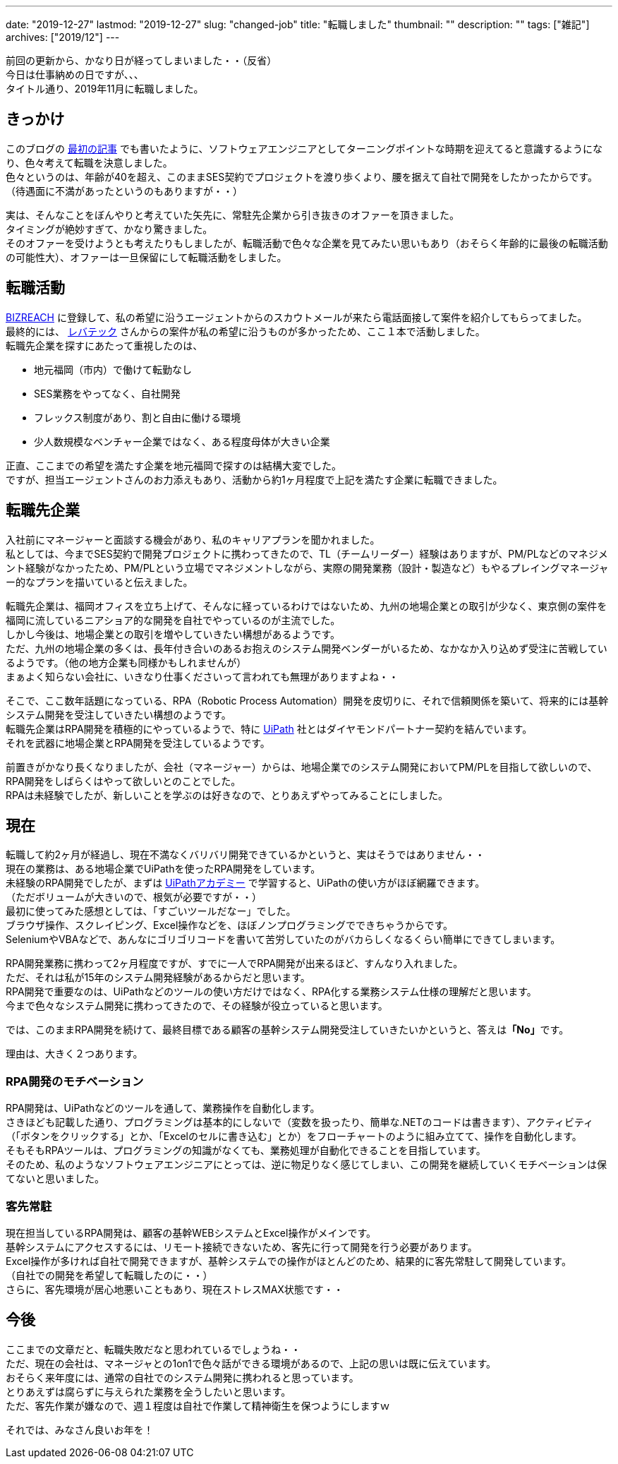 ---
date: "2019-12-27"
lastmod: "2019-12-27"
slug: "changed-job"
title: "転職しました"
thumbnail: ""
description: ""
tags: ["雑記"]
archives: ["2019/12"]
---

[%hardbreaks]
前回の更新から、かなり日が経ってしまいました・・（反省）
今日は仕事納めの日ですが、、、
タイトル通り、2019年11月に転職しました。

== きっかけ

[%hardbreaks]
このブログの link:/blog/2019/07/23/start-tech-blog/[最初の記事^] でも書いたように、ソフトウェアエンジニアとしてターニングポイントな時期を迎えてると意識するようになり、色々考えて転職を決意しました。
色々というのは、年齢が40を超え、このままSES契約でプロジェクトを渡り歩くより、腰を据えて自社で開発をしたかったからです。
（待遇面に不満があったというのもありますが・・）

[%hardbreaks]
実は、そんなことをぼんやりと考えていた矢先に、常駐先企業から引き抜きのオファーを頂きました。
タイミングが絶妙すぎて、かなり驚きました。
そのオファーを受けようとも考えたりもしましたが、転職活動で色々な企業を見てみたい思いもあり（おそらく年齢的に最後の転職活動の可能性大）、オファーは一旦保留にして転職活動をしました。

== 転職活動

[%hardbreaks]
https://www.bizreach.jp/[BIZREACH^] に登録して、私の希望に沿うエージェントからのスカウトメールが来たら電話面接して案件を紹介してもらってました。
最終的には、 https://levtech.jp/[レバテック^] さんからの案件が私の希望に沿うものが多かったため、ここ１本で活動しました。
転職先企業を探すにあたって重視したのは、

* 地元福岡（市内）で働けて転勤なし
* SES業務をやってなく、自社開発
* フレックス制度があり、割と自由に働ける環境
* 少人数規模なベンチャー企業ではなく、ある程度母体が大きい企業

[%hardbreaks]
正直、ここまでの希望を満たす企業を地元福岡で探すのは結構大変でした。
ですが、担当エージェントさんのお力添えもあり、活動から約1ヶ月程度で上記を満たす企業に転職できました。

== 転職先企業

[%hardbreaks]
入社前にマネージャーと面談する機会があり、私のキャリアプランを聞かれました。
私としては、今までSES契約で開発プロジェクトに携わってきたので、TL（チームリーダー）経験はありますが、PM/PLなどのマネジメント経験がなかったため、PM/PLという立場でマネジメントしながら、実際の開発業務（設計・製造など）もやるプレイングマネージャー的なプランを描いていると伝えました。

[%hardbreaks]
転職先企業は、福岡オフィスを立ち上げて、そんなに経っているわけではないため、九州の地場企業との取引が少なく、東京側の案件を福岡に流しているニアショア的な開発を自社でやっているのが主流でした。
しかし今後は、地場企業との取引を増やしていきたい構想があるようです。
ただ、九州の地場企業の多くは、長年付き合いのあるお抱えのシステム開発ベンダーがいるため、なかなか入り込めず受注に苦戦しているようです。（他の地方企業も同様かもしれませんが）
まぁよく知らない会社に、いきなり仕事くださいって言われても無理がありますよね・・

[%hardbreaks]
そこで、ここ数年話題になっている、RPA（Robotic Process Automation）開発を皮切りに、それで信頼関係を築いて、将来的には基幹システム開発を受注していきたい構想のようです。
転職先企業はRPA開発を積極的にやっているようで、特に https://www.uipath.com/ja/[UiPath^] 社とはダイヤモンドパートナー契約を結んでいます。
それを武器に地場企業とRPA開発を受注しているようです。

[%hardbreaks]
前置きがかなり長くなりましたが、会社（マネージャー）からは、地場企業でのシステム開発においてPM/PLを目指して欲しいので、RPA開発をしばらくはやって欲しいとのことでした。
RPAは未経験でしたが、新しいことを学ぶのは好きなので、とりあえずやってみることにしました。

== 現在

[%hardbreaks]
転職して約2ヶ月が経過し、現在不満なくバリバリ開発できているかというと、実はそうではありません・・
現在の業務は、ある地場企業でUiPathを使ったRPA開発をしています。
未経験のRPA開発でしたが、まずは https://www.uipath.com/ja/rpa/academy[UiPathアカデミー^] で学習すると、UiPathの使い方がほぼ網羅できます。
（ただボリュームが大きいので、根気が必要ですが・・）
最初に使ってみた感想としては、「すごいツールだなー」でした。
ブラウザ操作、スクレイピング、Excel操作などを、ほぼノンプログラミングでできちゃうからです。
SeleniumやVBAなどで、あんなにゴリゴリコードを書いて苦労していたのがバカらしくなるくらい簡単にできてしまいます。

[%hardbreaks]
RPA開発業務に携わって2ヶ月程度ですが、すでに一人でRPA開発が出来るほど、すんなり入れました。
ただ、それは私が15年のシステム開発経験があるからだと思います。
RPA開発で重要なのは、UiPathなどのツールの使い方だけではなく、RPA化する業務システム仕様の理解だと思います。
今まで色々なシステム開発に携わってきたので、その経験が役立っていると思います。

では、このままRPA開発を続けて、最終目標である顧客の基幹システム開発受注していきたいかというと、答えは**「No」**です。

理由は、大きく２つあります。

=== RPA開発のモチベーション

[%hardbreaks]
RPA開発は、UiPathなどのツールを通して、業務操作を自動化します。
さきほども記載した通り、プログラミングは基本的にしないで（変数を扱ったり、簡単な.NETのコードは書きます）、アクティビティ（「ボタンをクリックする」とか、「Excelのセルに書き込む」とか）をフローチャートのように組み立てて、操作を自動化します。
そもそもRPAツールは、プログラミングの知識がなくても、業務処理が自動化できることを目指しています。
そのため、私のようなソフトウェアエンジニアにとっては、逆に物足りなく感じてしまい、この開発を継続していくモチベーションは保てないと思いました。

=== 客先常駐

[%hardbreaks]
現在担当しているRPA開発は、顧客の基幹WEBシステムとExcel操作がメインです。
基幹システムにアクセスするには、リモート接続できないため、客先に行って開発を行う必要があります。
Excel操作が多ければ自社で開発できますが、基幹システムでの操作がほとんどのため、結果的に客先常駐して開発しています。
（自社での開発を希望して転職したのに・・）
さらに、客先環境が居心地悪いこともあり、現在ストレスMAX状態です・・

== 今後

[%hardbreaks]
ここまでの文章だと、転職失敗だなと思われているでしょうね・・
ただ、現在の会社は、マネージャとの1on1で色々話ができる環境があるので、上記の思いは既に伝えています。
おそらく来年度には、通常の自社でのシステム開発に携われると思っています。
とりあえずは腐らずに与えられた業務を全うしたいと思います。
ただ、客先作業が嫌なので、週１程度は自社で作業して精神衛生を保つようにしますｗ

それでは、みなさん良いお年を！
